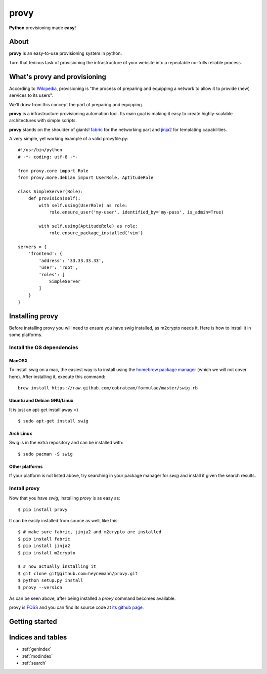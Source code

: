 .. provy documentation master file, created by
   sphinx-quickstart on Sun Jan 20 04:54:01 2013.
   You can adapt this file completely to your liking, but it should at least
   contain the root `toctree` directive.

=====
provy
=====
**Python** provisioning made **easy**!

About
=====

**provy** is an easy-to-use provisioning system in python.

Turn that tedious task of provisioning the infrastructure of your website into a repeatable no-frills reliable process.

What's provy and provisioning
=============================

According to `Wikipedia <http://en.wikipedia.org/wiki/Provisioning>`_, provisioning is "the process of preparing and equipping a network to allow it to provide (new) services to its users".

We'll draw from this concept the part of preparing and equipping.

**provy** is a infrastructure provisioning automation tool. Its main goal is making it easy to create highly-scalable architectures with simple scripts.

**provy** stands on the shoulder of giants! `fabric <http://docs.fabfile.org/>`_ for the networking part and `jinja2 <http://jinja.pocoo.org/>`_ for templating capabilities.

A very simple, yet working example of a valid provyfile.py::

    #!/usr/bin/python
    # -*- coding: utf-8 -*-

    from provy.core import Role
    from provy.more.debian import UserRole, AptitudeRole
 
    class SimpleServer(Role):
        def provision(self):
            with self.using(UserRole) as role:
                role.ensure_user('my-user', identified_by='my-pass', is_admin=True)
 
            with self.using(AptitudeRole) as role:
                role.ensure_package_installed('vim')
 
    servers = {
        'frontend': {
            'address': '33.33.33.33',
            'user': 'root',
            'roles': [
                SimpleServer
            ]
        }
    }

Installing provy
================
Before installing provy you will need to ensure you have swig installed, as m2crypto needs it. Here is how to install it in some platforms.

Install the OS dependencies
---------------------------

MacOSX
++++++
To install swig on a mac, the easiest way is to install using the `homebrew package manager <http://mxcl.github.com/homebrew/>`_ (which we will not cover here). After installing it, execute this command::

    brew install https://raw.github.com/cobrateam/formulae/master/swig.rb

Ubuntu and Debian GNU/Linux
+++++++++++++++++++++++++++
It is just an apt-get install away =) ::

    $ sudo apt-get install swig

Arch Linux
++++++++++
Swig is in the extra repository and can be installed with::

    $ sudo pacman -S swig

Other platforms
+++++++++++++++
If your platform is not listed above, try searching in your package manager for *swig* and install it given the search results.

Install provy
-------------
Now that you have *swig*, installing *provy* is as easy as::

    $ pip install provy

It can be easily installed from source as well, like this::

    $ # make sure fabric, jinja2 and m2crypto are installed
    $ pip install fabric
    $ pip install jinja2
    $ pip install m2crypto
 
    $ # now actually installing it
    $ git clone git@github.com:heynemann/provy.git
    $ python setup.py install
    $ provy --version

As can be seen above, after being installed a *provy* command becomes available.

provy is `FOSS <http://en.wikipedia.org/wiki/Free_and_open_source_software>`_ and you can find its source code at `its github page <https://github.com/heynemann/provy>`_.

Getting started
===============



Indices and tables
==================

* :ref:`genindex`
* :ref:`modindex`
* :ref:`search`

